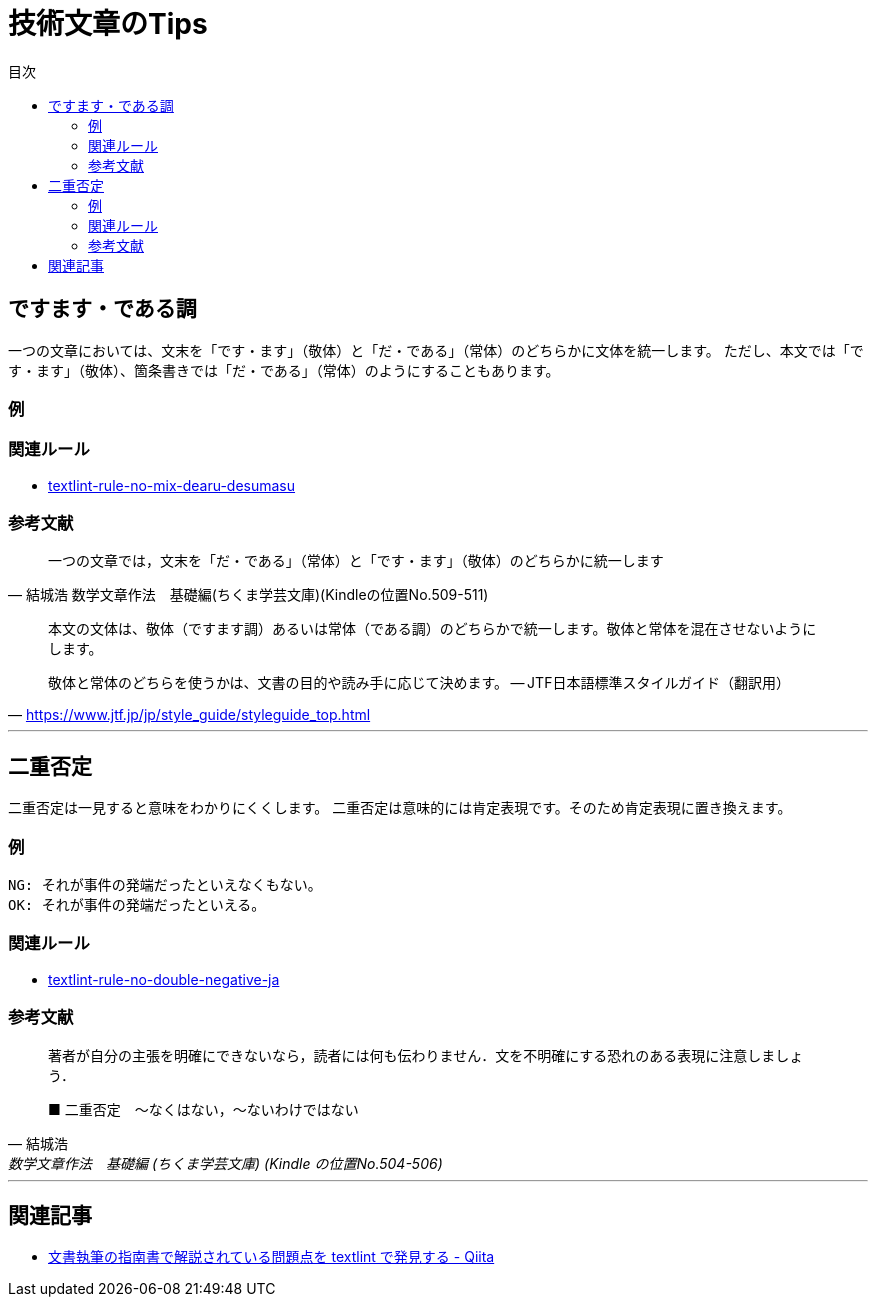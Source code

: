 :toc: macro
:toc-title: 目次
:toclevels: 3

= 技術文章のTips

toc::[]

== ですます・である調

一つの文章においては、文末を「です・ます」（敬体）と「だ・である」（常体）のどちらかに文体を統一します。
ただし、本文では「です・ます」（敬体）、箇条書きでは「だ・である」（常体）のようにすることもあります。

=== 例

=== 関連ルール

- https://github.com/textlint-ja/textlint-rule-no-mix-dearu-desumasu[textlint-rule-no-mix-dearu-desumasu]

=== 参考文献

> 一つの文章では，文末を「だ・である」（常体）と「です・ます」（敬体）のどちらかに統一します
> -- 結城浩 数学文章作法　基礎編(ちくま学芸文庫)(Kindleの位置No.509-511)


> 本文の文体は、敬体（ですます調）あるいは常体（である調）のどちらかで統一します。敬体と常体を混在させないようにします。
>
> 敬体と常体のどちらを使うかは、文書の目的や読み手に応じて決めます。
> -- JTF日本語標準スタイルガイド（翻訳用）
> -- https://www.jtf.jp/jp/style_guide/styleguide_top.html


* * *

== 二重否定

二重否定は一見すると意味をわかりにくくします。
二重否定は意味的には肯定表現です。そのため肯定表現に置き換えます。

=== 例


----
NG: それが事件の発端だったといえなくもない。
OK: それが事件の発端だったといえる。
----



=== 関連ルール

- https://github.com/textlint-ja/textlint-rule-no-double-negative-ja[textlint-rule-no-double-negative-ja]

=== 参考文献

[quote, 結城浩, 数学文章作法　基礎編 (ちくま学芸文庫) (Kindle の位置No.504-506)]
____
著者が自分の主張を明確にできないなら，読者には何も伝わりません．文を不明確にする恐れのある表現に注意しましょう．

■ 二重否定　～なくはない，～ないわけではない
____


* * *

== 関連記事

- https://qiita.com/azu/items/60764ed6f415d3c748bf[文書執筆の指南書で解説されている問題点を textlint で発見する - Qiita]
